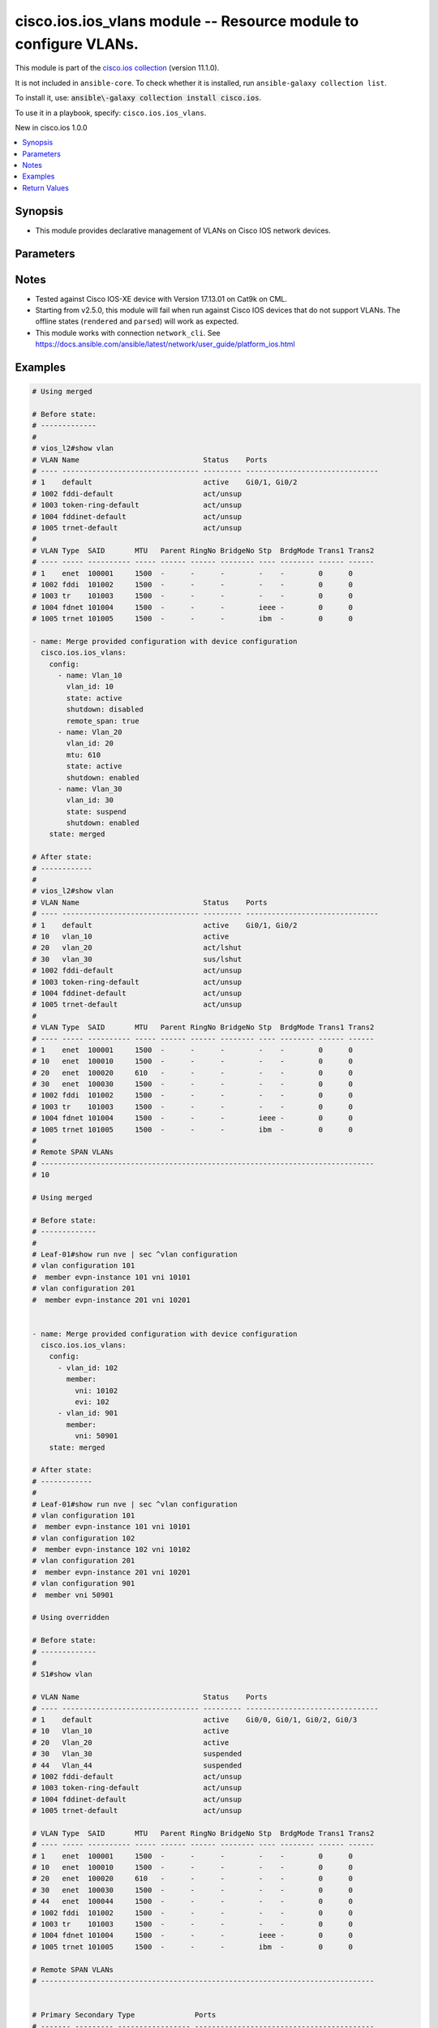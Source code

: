 .. Created with antsibull-docs 2.21.0

cisco.ios.ios_vlans module -- Resource module to configure VLANs.
+++++++++++++++++++++++++++++++++++++++++++++++++++++++++++++++++

This module is part of the `cisco.ios collection <https://galaxy.ansible.com/ui/repo/published/cisco/ios/>`_ (version 11.1.0).

It is not included in ``ansible-core``.
To check whether it is installed, run ``ansible-galaxy collection list``.

To install it, use: :code:`ansible\-galaxy collection install cisco.ios`.

To use it in a playbook, specify: ``cisco.ios.ios_vlans``.

New in cisco.ios 1.0.0

.. contents::
   :local:
   :depth: 1


Synopsis
--------

- This module provides declarative management of VLANs on Cisco IOS network devices.








Parameters
----------

.. raw:: html

  <table style="width: 100%;">
  <thead>
    <tr>
    <th colspan="3"><p>Parameter</p></th>
    <th><p>Comments</p></th>
  </tr>
  </thead>
  <tbody>
  <tr>
    <td colspan="3" valign="top">
      <div class="ansibleOptionAnchor" id="parameter-config"></div>
      <p style="display: inline;"><strong>config</strong></p>
      <a class="ansibleOptionLink" href="#parameter-config" title="Permalink to this option"></a>
      <p style="font-size: small; margin-bottom: 0;">
        <span style="color: purple;">list</span>
        / <span style="color: purple;">elements=dictionary</span>
      </p>
    </td>
    <td valign="top">
      <p>A dictionary of VLANs options</p>
    </td>
  </tr>
  <tr>
    <td></td>
    <td colspan="2" valign="top">
      <div class="ansibleOptionAnchor" id="parameter-config/member"></div>
      <p style="display: inline;"><strong>member</strong></p>
      <a class="ansibleOptionLink" href="#parameter-config/member" title="Permalink to this option"></a>
      <p style="font-size: small; margin-bottom: 0;">
        <span style="color: purple;">dictionary</span>
      </p>
    </td>
    <td valign="top">
      <p>Members of VLAN</p>
    </td>
  </tr>
  <tr>
    <td></td>
    <td></td>
    <td valign="top">
      <div class="ansibleOptionAnchor" id="parameter-config/member/evi"></div>
      <p style="display: inline;"><strong>evi</strong></p>
      <a class="ansibleOptionLink" href="#parameter-config/member/evi" title="Permalink to this option"></a>
      <p style="font-size: small; margin-bottom: 0;">
        <span style="color: purple;">integer</span>
      </p>
    </td>
    <td valign="top">
      <p>Ethernet Virtual Private Network (EVPN)</p>
    </td>
  </tr>
  <tr>
    <td></td>
    <td></td>
    <td valign="top">
      <div class="ansibleOptionAnchor" id="parameter-config/member/vni"></div>
      <p style="display: inline;"><strong>vni</strong></p>
      <a class="ansibleOptionLink" href="#parameter-config/member/vni" title="Permalink to this option"></a>
      <p style="font-size: small; margin-bottom: 0;">
        <span style="color: purple;">integer</span>
        / <span style="color: red;">required</span>
      </p>
    </td>
    <td valign="top">
      <p>VXLAN vni</p>
    </td>
  </tr>

  <tr>
    <td></td>
    <td colspan="2" valign="top">
      <div class="ansibleOptionAnchor" id="parameter-config/mtu"></div>
      <p style="display: inline;"><strong>mtu</strong></p>
      <a class="ansibleOptionLink" href="#parameter-config/mtu" title="Permalink to this option"></a>
      <p style="font-size: small; margin-bottom: 0;">
        <span style="color: purple;">integer</span>
      </p>
    </td>
    <td valign="top">
      <p>VLAN Maximum Transmission Unit.</p>
      <p>Refer to vendor documentation for valid values.</p>
      <p>This option is DEPRECATED use ios_interfaces to configure mtu, this attribute will be removed after 2027-01-01.</p>
      <p>mtu is collected as part of facts, but a mtu command wont be fired if the configuration is present in the playbook.</p>
    </td>
  </tr>
  <tr>
    <td></td>
    <td colspan="2" valign="top">
      <div class="ansibleOptionAnchor" id="parameter-config/name"></div>
      <p style="display: inline;"><strong>name</strong></p>
      <a class="ansibleOptionLink" href="#parameter-config/name" title="Permalink to this option"></a>
      <p style="font-size: small; margin-bottom: 0;">
        <span style="color: purple;">string</span>
      </p>
    </td>
    <td valign="top">
      <p>Ascii name of the VLAN.</p>
      <p>NOTE, <em>name</em> should not be named/appended with <em>default</em> as it is reserved for device default vlans.</p>
    </td>
  </tr>
  <tr>
    <td></td>
    <td colspan="2" valign="top">
      <div class="ansibleOptionAnchor" id="parameter-config/private_vlan"></div>
      <p style="display: inline;"><strong>private_vlan</strong></p>
      <a class="ansibleOptionLink" href="#parameter-config/private_vlan" title="Permalink to this option"></a>
      <p style="font-size: small; margin-bottom: 0;">
        <span style="color: purple;">dictionary</span>
      </p>
    </td>
    <td valign="top">
      <p>Options for private vlan configuration.</p>
    </td>
  </tr>
  <tr>
    <td></td>
    <td></td>
    <td valign="top">
      <div class="ansibleOptionAnchor" id="parameter-config/private_vlan/associated"></div>
      <p style="display: inline;"><strong>associated</strong></p>
      <a class="ansibleOptionLink" href="#parameter-config/private_vlan/associated" title="Permalink to this option"></a>
      <p style="font-size: small; margin-bottom: 0;">
        <span style="color: purple;">list</span>
        / <span style="color: purple;">elements=integer</span>
      </p>
    </td>
    <td valign="top">
      <p>List of private VLANs associated with the primary . Only works with `type: primary`.</p>
    </td>
  </tr>
  <tr>
    <td></td>
    <td></td>
    <td valign="top">
      <div class="ansibleOptionAnchor" id="parameter-config/private_vlan/type"></div>
      <p style="display: inline;"><strong>type</strong></p>
      <a class="ansibleOptionLink" href="#parameter-config/private_vlan/type" title="Permalink to this option"></a>
      <p style="font-size: small; margin-bottom: 0;">
        <span style="color: purple;">string</span>
      </p>
    </td>
    <td valign="top">
      <p>Private VLAN type</p>
      <p style="margin-top: 8px;"><b">Choices:</b></p>
      <ul>
        <li><p><code>&#34;primary&#34;</code></p></li>
        <li><p><code>&#34;isolated&#34;</code></p></li>
        <li><p><code>&#34;community&#34;</code></p></li>
      </ul>

    </td>
  </tr>

  <tr>
    <td></td>
    <td colspan="2" valign="top">
      <div class="ansibleOptionAnchor" id="parameter-config/remote_span"></div>
      <p style="display: inline;"><strong>remote_span</strong></p>
      <a class="ansibleOptionLink" href="#parameter-config/remote_span" title="Permalink to this option"></a>
      <p style="font-size: small; margin-bottom: 0;">
        <span style="color: purple;">boolean</span>
      </p>
    </td>
    <td valign="top">
      <p>Configure as Remote SPAN VLAN</p>
      <p style="margin-top: 8px;"><b">Choices:</b></p>
      <ul>
        <li><p><code>false</code></p></li>
        <li><p><code>true</code></p></li>
      </ul>

    </td>
  </tr>
  <tr>
    <td></td>
    <td colspan="2" valign="top">
      <div class="ansibleOptionAnchor" id="parameter-config/shutdown"></div>
      <p style="display: inline;"><strong>shutdown</strong></p>
      <a class="ansibleOptionLink" href="#parameter-config/shutdown" title="Permalink to this option"></a>
      <p style="font-size: small; margin-bottom: 0;">
        <span style="color: purple;">string</span>
      </p>
    </td>
    <td valign="top">
      <p>Specifies whether VLAN switching should be administratively enabled or disabled.</p>
      <p>When set to <code class='docutils literal notranslate'>enabled</code>, the VLAN interface is administratively shut down, which prevents it from forwarding traffic.</p>
      <p>When set to <code class='docutils literal notranslate'>disabled</code>, the VLAN interface is administratively enabled by issuing the internal <code class='docutils literal notranslate'>no shutdown</code> command, allowing it to forward traffic.</p>
      <p>The operational state of the VLAN depends on both the administrative state (<code class='docutils literal notranslate'>shutdown</code> or <code class='docutils literal notranslate'>no shutdown</code>) and the physical link status.</p>
      <p style="margin-top: 8px;"><b">Choices:</b></p>
      <ul>
        <li><p><code>&#34;enabled&#34;</code></p></li>
        <li><p><code>&#34;disabled&#34;</code></p></li>
      </ul>

    </td>
  </tr>
  <tr>
    <td></td>
    <td colspan="2" valign="top">
      <div class="ansibleOptionAnchor" id="parameter-config/state"></div>
      <p style="display: inline;"><strong>state</strong></p>
      <a class="ansibleOptionLink" href="#parameter-config/state" title="Permalink to this option"></a>
      <p style="font-size: small; margin-bottom: 0;">
        <span style="color: purple;">string</span>
      </p>
    </td>
    <td valign="top">
      <p>Operational state of the VLAN</p>
      <p style="margin-top: 8px;"><b">Choices:</b></p>
      <ul>
        <li><p><code>&#34;active&#34;</code></p></li>
        <li><p><code>&#34;suspend&#34;</code></p></li>
      </ul>

    </td>
  </tr>
  <tr>
    <td></td>
    <td colspan="2" valign="top">
      <div class="ansibleOptionAnchor" id="parameter-config/vlan_id"></div>
      <p style="display: inline;"><strong>vlan_id</strong></p>
      <a class="ansibleOptionLink" href="#parameter-config/vlan_id" title="Permalink to this option"></a>
      <p style="font-size: small; margin-bottom: 0;">
        <span style="color: purple;">integer</span>
        / <span style="color: red;">required</span>
      </p>
    </td>
    <td valign="top">
      <p>ID of the VLAN. Range 1-4094</p>
    </td>
  </tr>

  <tr>
    <td colspan="3" valign="top">
      <div class="ansibleOptionAnchor" id="parameter-running_config"></div>
      <p style="display: inline;"><strong>running_config</strong></p>
      <a class="ansibleOptionLink" href="#parameter-running_config" title="Permalink to this option"></a>
      <p style="font-size: small; margin-bottom: 0;">
        <span style="color: purple;">string</span>
      </p>
    </td>
    <td valign="top">
      <p>This option is used only with state <em>parsed</em>.</p>
      <p>The value of this option should be the output received from the IOS device by executing the command <b>show vlan</b>.</p>
      <p>The state <em>parsed</em> reads the configuration from <code class='docutils literal notranslate'>running_config</code> option and transforms it into Ansible structured data as per the resource module&#x27;s argspec and the value is then returned in the <em>parsed</em> key within the result.</p>
    </td>
  </tr>
  <tr>
    <td colspan="3" valign="top">
      <div class="ansibleOptionAnchor" id="parameter-state"></div>
      <p style="display: inline;"><strong>state</strong></p>
      <a class="ansibleOptionLink" href="#parameter-state" title="Permalink to this option"></a>
      <p style="font-size: small; margin-bottom: 0;">
        <span style="color: purple;">string</span>
      </p>
    </td>
    <td valign="top">
      <p>The state the configuration should be left in</p>
      <p>The states <em>rendered</em>, <em>gathered</em> and <em>parsed</em> does not perform any change on the device.</p>
      <p>The state <em>rendered</em> will transform the configuration in <code class='docutils literal notranslate'>config</code> option to platform specific CLI commands which will be returned in the <em>rendered</em> key within the result. For state <em>rendered</em> active connection to remote host is not required.</p>
      <p>The state <em>gathered</em> will fetch the running configuration from device and transform it into structured data in the format as per the resource module argspec and the value is returned in the <em>gathered</em> key within the result.</p>
      <p>The state <em>parsed</em> reads the configuration from <code class='docutils literal notranslate'>running_config</code> option and transforms it into JSON format as per the resource module parameters and the value is returned in the <em>parsed</em> key within the result. The value of <code class='docutils literal notranslate'>running_config</code> option should be the same format as the output of commands <em>show vlan</em> and <em>show running-config | sec ^vlan configuration .+</em> executed on device. For state <em>parsed</em> active connection to remote host is not required.</p>
      <p style="margin-top: 8px;"><b">Choices:</b></p>
      <ul>
        <li><p><code style="color: blue;"><b>&#34;merged&#34;</b></code> <span style="color: blue;">← (default)</span></p></li>
        <li><p><code>&#34;replaced&#34;</code></p></li>
        <li><p><code>&#34;overridden&#34;</code></p></li>
        <li><p><code>&#34;deleted&#34;</code></p></li>
        <li><p><code>&#34;rendered&#34;</code></p></li>
        <li><p><code>&#34;gathered&#34;</code></p></li>
        <li><p><code>&#34;purged&#34;</code></p></li>
        <li><p><code>&#34;parsed&#34;</code></p></li>
      </ul>

    </td>
  </tr>
  </tbody>
  </table>




Notes
-----

- Tested against Cisco IOS\-XE device with Version 17.13.01 on Cat9k on CML.
- Starting from v2.5.0, this module will fail when run against Cisco IOS devices that do not support VLANs. The offline states (\ :literal:`rendered` and :literal:`parsed`\ ) will work as expected.
- This module works with connection :literal:`network\_cli`. See \ `https://docs.ansible.com/ansible/latest/network/user\_guide/platform\_ios.html <https://docs.ansible.com/ansible/latest/network/user_guide/platform_ios.html>`__


Examples
--------

.. code-block:: yaml

    # Using merged

    # Before state:
    # -------------
    #
    # vios_l2#show vlan
    # VLAN Name                             Status    Ports
    # ---- -------------------------------- --------- -------------------------------
    # 1    default                          active    Gi0/1, Gi0/2
    # 1002 fddi-default                     act/unsup
    # 1003 token-ring-default               act/unsup
    # 1004 fddinet-default                  act/unsup
    # 1005 trnet-default                    act/unsup
    #
    # VLAN Type  SAID       MTU   Parent RingNo BridgeNo Stp  BrdgMode Trans1 Trans2
    # ---- ----- ---------- ----- ------ ------ -------- ---- -------- ------ ------
    # 1    enet  100001     1500  -      -      -        -    -        0      0
    # 1002 fddi  101002     1500  -      -      -        -    -        0      0
    # 1003 tr    101003     1500  -      -      -        -    -        0      0
    # 1004 fdnet 101004     1500  -      -      -        ieee -        0      0
    # 1005 trnet 101005     1500  -      -      -        ibm  -        0      0

    - name: Merge provided configuration with device configuration
      cisco.ios.ios_vlans:
        config:
          - name: Vlan_10
            vlan_id: 10
            state: active
            shutdown: disabled
            remote_span: true
          - name: Vlan_20
            vlan_id: 20
            mtu: 610
            state: active
            shutdown: enabled
          - name: Vlan_30
            vlan_id: 30
            state: suspend
            shutdown: enabled
        state: merged

    # After state:
    # ------------
    #
    # vios_l2#show vlan
    # VLAN Name                             Status    Ports
    # ---- -------------------------------- --------- -------------------------------
    # 1    default                          active    Gi0/1, Gi0/2
    # 10   vlan_10                          active
    # 20   vlan_20                          act/lshut
    # 30   vlan_30                          sus/lshut
    # 1002 fddi-default                     act/unsup
    # 1003 token-ring-default               act/unsup
    # 1004 fddinet-default                  act/unsup
    # 1005 trnet-default                    act/unsup
    #
    # VLAN Type  SAID       MTU   Parent RingNo BridgeNo Stp  BrdgMode Trans1 Trans2
    # ---- ----- ---------- ----- ------ ------ -------- ---- -------- ------ ------
    # 1    enet  100001     1500  -      -      -        -    -        0      0
    # 10   enet  100010     1500  -      -      -        -    -        0      0
    # 20   enet  100020     610   -      -      -        -    -        0      0
    # 30   enet  100030     1500  -      -      -        -    -        0      0
    # 1002 fddi  101002     1500  -      -      -        -    -        0      0
    # 1003 tr    101003     1500  -      -      -        -    -        0      0
    # 1004 fdnet 101004     1500  -      -      -        ieee -        0      0
    # 1005 trnet 101005     1500  -      -      -        ibm  -        0      0
    #
    # Remote SPAN VLANs
    # ------------------------------------------------------------------------------
    # 10

    # Using merged

    # Before state:
    # -------------
    #
    # Leaf-01#show run nve | sec ^vlan configuration
    # vlan configuration 101
    #  member evpn-instance 101 vni 10101
    # vlan configuration 201
    #  member evpn-instance 201 vni 10201


    - name: Merge provided configuration with device configuration
      cisco.ios.ios_vlans:
        config:
          - vlan_id: 102
            member:
              vni: 10102
              evi: 102
          - vlan_id: 901
            member:
              vni: 50901
        state: merged

    # After state:
    # ------------
    #
    # Leaf-01#show run nve | sec ^vlan configuration
    # vlan configuration 101
    #  member evpn-instance 101 vni 10101
    # vlan configuration 102
    #  member evpn-instance 102 vni 10102
    # vlan configuration 201
    #  member evpn-instance 201 vni 10201
    # vlan configuration 901
    #  member vni 50901

    # Using overridden

    # Before state:
    # -------------
    #
    # S1#show vlan

    # VLAN Name                             Status    Ports
    # ---- -------------------------------- --------- -------------------------------
    # 1    default                          active    Gi0/0, Gi0/1, Gi0/2, Gi0/3
    # 10   Vlan_10                          active
    # 20   Vlan_20                          active
    # 30   Vlan_30                          suspended
    # 44   Vlan_44                          suspended
    # 1002 fddi-default                     act/unsup
    # 1003 token-ring-default               act/unsup
    # 1004 fddinet-default                  act/unsup
    # 1005 trnet-default                    act/unsup

    # VLAN Type  SAID       MTU   Parent RingNo BridgeNo Stp  BrdgMode Trans1 Trans2
    # ---- ----- ---------- ----- ------ ------ -------- ---- -------- ------ ------
    # 1    enet  100001     1500  -      -      -        -    -        0      0
    # 10   enet  100010     1500  -      -      -        -    -        0      0
    # 20   enet  100020     610   -      -      -        -    -        0      0
    # 30   enet  100030     1500  -      -      -        -    -        0      0
    # 44   enet  100044     1500  -      -      -        -    -        0      0
    # 1002 fddi  101002     1500  -      -      -        -    -        0      0
    # 1003 tr    101003     1500  -      -      -        -    -        0      0
    # 1004 fdnet 101004     1500  -      -      -        ieee -        0      0
    # 1005 trnet 101005     1500  -      -      -        ibm  -        0      0

    # Remote SPAN VLANs
    # ------------------------------------------------------------------------------


    # Primary Secondary Type              Ports
    # ------- --------- ----------------- ------------------------------------------
    # S1#


    - name: Override device configuration of all VLANs with provided configuration
      cisco.ios.ios_vlans:
        config:
          - name: Vlan_2020
            state: active
            vlan_id: 20
            shutdown: disabled
        state: overridden

    # Task output:
    # ------------

    # after:
    # - mtu: 1500
    #   name: default
    #   shutdown: disabled
    #   state: active
    #   vlan_id: 1
    # - mtu: 1500
    #   name: Vlan_2020
    #   shutdown: disabled
    #   state: active
    #   vlan_id: 20
    # - mtu: 1500
    #   name: fddi-default
    #   shutdown: enabled
    #   state: active
    #   vlan_id: 1002
    # - mtu: 1500
    #   name: token-ring-default
    #   shutdown: enabled
    #   state: active
    #   vlan_id: 1003
    # - mtu: 1500
    #   name: fddinet-default
    #   shutdown: enabled
    #   state: active
    #   vlan_id: 1004
    # - mtu: 1500
    #   name: trnet-default
    #   shutdown: enabled
    #   state: active
    #   vlan_id: 1005

    # before:
    # - mtu: 1500
    #   name: default
    #   shutdown: disabled
    #   state: active
    #   vlan_id: 1
    # - mtu: 1500
    #   name: Vlan_10
    #   shutdown: disabled
    #   state: active
    #   vlan_id: 10
    # - mtu: 610
    #   name: Vlan_20
    #   shutdown: disabled
    #   state: active
    #   vlan_id: 20
    # - mtu: 1500
    #   name: Vlan_30
    #   shutdown: disabled
    #   state: suspend
    #   vlan_id: 30
    # - mtu: 1500
    #   name: Vlan_44
    #   shutdown: disabled
    #   state: suspend
    #   vlan_id: 44
    # - mtu: 1500
    #   name: fddi-default
    #   shutdown: enabled
    #   state: active
    #   vlan_id: 1002
    # - mtu: 1500
    #   name: token-ring-default
    #   shutdown: enabled
    #   state: active
    #   vlan_id: 1003
    # - mtu: 1500
    #   name: fddinet-default
    #   shutdown: enabled
    #   state: active
    #   vlan_id: 1004
    # - mtu: 1500
    #   name: trnet-default
    #   shutdown: enabled
    #   state: active
    #   vlan_id: 1005

    # commands:
    # - no vlan 1
    # - no vlan 10
    # - no vlan 30
    # - no vlan 44
    # - vlan 20
    # - name Vlan_2020
    # - no mtu 610
    # - no vlan configuration 1
    # - no vlan configuration 10
    # - no vlan configuration 30
    # - no vlan configuration 44
    # - no vlan configuration 1002
    # - no vlan configuration 1003
    # - no vlan configuration 1004
    # - no vlan configuration 1005

    # After state:
    # ------------
    #
    # vios_l2#show vlan
    # VLAN Name                             Status    Ports
    # ---- -------------------------------- --------- -------------------------------
    # 1    default                          active    Gi0/0, Gi0/1, Gi0/2, Gi0/3
    # 20   Vlan_2020                        active
    # 1002 fddi-default                     act/unsup
    # 1003 token-ring-default               act/unsup
    # 1004 fddinet-default                  act/unsup
    # 1005 trnet-default                    act/unsup

    # VLAN Type  SAID       MTU   Parent RingNo BridgeNo Stp  BrdgMode Trans1 Trans2
    # ---- ----- ---------- ----- ------ ------ -------- ---- -------- ------ ------
    # 1    enet  100001     1500  -      -      -        -    -        0      0
    # 20   enet  100020     1500  -      -      -        -    -        0      0
    # 1002 fddi  101002     1500  -      -      -        -    -        0      0
    # 1003 tr    101003     1500  -      -      -        -    -        0      0
    # 1004 fdnet 101004     1500  -      -      -        ieee -        0      0
    # 1005 trnet 101005     1500  -      -      -        ibm  -        0      0

    # Remote SPAN VLANs
    # ------------------------------------------------------------------------------


    # Primary Secondary Type              Ports
    # ------- --------- ----------------- ------------------------------------------

    # Using purged

    # Before state:
    # -------------
    #
    # S1#show vlan

    # VLAN Name                             Status    Ports
    # ---- -------------------------------- --------- -------------------------------
    # 1    default                          active    Gi0/0, Gi0/1, Gi0/2, Gi0/3
    # 20   Vlan_2020                        active
    # 1002 fddi-default                     act/unsup
    # 1003 token-ring-default               act/unsup
    # 1004 fddinet-default                  act/unsup
    # 1005 trnet-default                    act/unsup

    # VLAN Type  SAID       MTU   Parent RingNo BridgeNo Stp  BrdgMode Trans1 Trans2
    # ---- ----- ---------- ----- ------ ------ -------- ---- -------- ------ ------
    # 1    enet  100001     1500  -      -      -        -    -        0      0
    # 20   enet  100020     1500  -      -      -        -    -        0      0
    # 1002 fddi  101002     1500  -      -      -        -    -        0      0
    # 1003 tr    101003     1500  -      -      -        -    -        0      0
    # 1004 fdnet 101004     1500  -      -      -        ieee -        0      0
    # 1005 trnet 101005     1500  -      -      -        ibm  -        0      0

    # Remote SPAN VLANs
    # ------------------------------------------------------------------------------


    # Primary Secondary Type              Ports
    # ------- --------- ----------------- ------------------------------------------

    # S1#show running-config | section ^vlan configuration .+
    # vlan configuration 20


    - name: Purge all vlans configuration
      cisco.ios.ios_vlans:
        config:
        state: purged

    # Task output:
    # ------------

    # after:
    # - mtu: 1500
    #   name: default
    #   shutdown: disabled
    #   state: active
    #   vlan_id: 1
    # - mtu: 1500
    #   name: fddi-default
    #   shutdown: enabled
    #   state: active
    #   vlan_id: 1002
    # - mtu: 1500
    #   name: token-ring-default
    #   shutdown: enabled
    #   state: active
    #   vlan_id: 1003
    # - mtu: 1500
    #   name: fddinet-default
    #   shutdown: enabled
    #   state: active
    #   vlan_id: 1004
    # - mtu: 1500
    #   name: trnet-default
    #   shutdown: enabled
    #   state: active
    #   vlan_id: 1005

    # before:
    # - mtu: 1500
    #   name: default
    #   shutdown: disabled
    #   state: active
    #   vlan_id: 1
    # - mtu: 1500
    #   name: Vlan_2020
    #   shutdown: disabled
    #   state: active
    #   vlan_id: 20
    # - mtu: 1500
    #   name: fddi-default
    #   shutdown: enabled
    #   state: active
    #   vlan_id: 1002
    # - mtu: 1500
    #   name: token-ring-default
    #   shutdown: enabled
    #   state: active
    #   vlan_id: 1003
    # - mtu: 1500
    #   name: fddinet-default
    #   shutdown: enabled
    #   state: active
    #   vlan_id: 1004
    # - mtu: 1500
    #   name: trnet-default
    #   shutdown: enabled
    #   state: active
    #   vlan_id: 1005

    # commands:
    # - no vlan 1
    # - no vlan 20
    # - no vlan 1002
    # - no vlan 1003
    # - no vlan 1004
    # - no vlan 1005
    # - no vlan configuration 1
    # - no vlan configuration 20
    # - no vlan configuration 1002
    # - no vlan configuration 1003
    # - no vlan configuration 1004
    # - no vlan configuration 1005

    # After state:
    # ------------
    #
    # S1#show vlan

    # VLAN Name                             Status    Ports
    # ---- -------------------------------- --------- -------------------------------
    # 1    default                          active    Gi0/0, Gi0/1, Gi0/2, Gi0/3
    # 1002 fddi-default                     act/unsup
    # 1003 token-ring-default               act/unsup
    # 1004 fddinet-default                  act/unsup
    # 1005 trnet-default                    act/unsup

    # VLAN Type  SAID       MTU   Parent RingNo BridgeNo Stp  BrdgMode Trans1 Trans2
    # ---- ----- ---------- ----- ------ ------ -------- ---- -------- ------ ------
    # 1    enet  100001     1500  -      -      -        -    -        0      0
    # 1002 fddi  101002     1500  -      -      -        -    -        0      0
    # 1003 tr    101003     1500  -      -      -        -    -        0      0
    # 1004 fdnet 101004     1500  -      -      -        ieee -        0      0
    # 1005 trnet 101005     1500  -      -      -        ibm  -        0      0

    # Remote SPAN VLANs
    # ------------------------------------------------------------------------------


    # Primary Secondary Type              Ports
    # ------- --------- ----------------- ------------------------------------------

    # S1#show running-config | section ^vlan configuration .+
    # S1#


    # Using replaced

    # Before state:
    # -------------
    #
    # vios_l2#show vlan
    # VLAN Name                             Status    Ports
    # ---- -------------------------------- --------- -------------------------------
    # 1    default                          active    Gi0/1, Gi0/2
    # 10   vlan_10                          active
    # 20   vlan_20                          act/lshut
    # 30   vlan_30                          sus/lshut
    # 1002 fddi-default                     act/unsup
    # 1003 token-ring-default               act/unsup
    # 1004 fddinet-default                  act/unsup
    # 1005 trnet-default                    act/unsup
    #
    # VLAN Type  SAID       MTU   Parent RingNo BridgeNo Stp  BrdgMode Trans1 Trans2
    # ---- ----- ---------- ----- ------ ------ -------- ---- -------- ------ ------
    # 1    enet  100001     1500  -      -      -        -    -        0      0
    # 10   enet  100010     1500  -      -      -        -    -        0      0
    # 20   enet  100020     610   -      -      -        -    -        0      0
    # 30   enet  100030     1500  -      -      -        -    -        0      0
    # 1002 fddi  101002     1500  -      -      -        -    -        0      0
    # 1003 tr    101003     1500  -      -      -        -    -        0      0
    # 1004 fdnet 101004     1500  -      -      -        ieee -        0      0
    # 1005 trnet 101005     1500  -      -      -        ibm  -        0      0
    #
    # Remote SPAN VLANs
    # ------------------------------------------------------------------------------
    # 10

    - name: Replaces device configuration of listed VLANs with provided configuration
      cisco.ios.ios_vlans:
        config:
          - vlan_id: 20
            name: Test_VLAN20
            mtu: 700
            shutdown: disabled
          - vlan_id: 50
            name: pvlan-isolated
            private_vlan:
              type: isolated
          - vlan_id: 60
            name: pvlan-community
            private_vlan:
              type: community
          - vlan_id: 70
            name: pvlan-primary
            private_vlan:
              type: primary
              associated:
                - 50
                - 60

        state: replaced

    # After state:
    # ------------
    #
    # vios_l2#sh vlan
    # VLAN Name                             Status    Ports
    # ---- -------------------------------- --------- -------------------------------
    # 1    default                          active    Gi0/0, Gi0/1, Gi0/2, Gi0/3
    # 10   Vlan_10                          active
    # 20   Test_VLAN20                      active
    # 50   pvlan-isolated                   active
    # 60   pvlan-community                  active
    # 70   pvlan-primary                    active
    # 1002 fddi-default                     act/unsup
    # 1003 token-ring-default               act/unsup
    # 1004 fddinet-default                  act/unsup
    # 1005 trnet-default                    act/unsup
    #
    # VLAN Type  SAID       MTU   Parent RingNo BridgeNo Stp  BrdgMode Trans1 Trans2
    # ---- ----- ---------- ----- ------ ------ -------- ---- -------- ------ ------
    # 1    enet  100001     1500  -      -      -        -    -        0      0
    # 10   enet  100010     1000  -      -      -        -    -        0      0
    # 20   enet  100020     700   -      -      -        -    -        0      0
    # 50   enet  100050     1500  -      -      -        -    -        0      0
    # 60   enet  100051     1500  -      -      -        -    -        0      0
    # 70   enet  100059     1500  -      -      -        -    -        0      0
    # 1002 fddi  101002     1500  -      -      -        -    -        0      0
    # 1003 tr    101003     1500  -      -      -        -    -        0      0
    # 1004 fdnet 101004     1500  -      -      -        ieee -        0      0
    #
    # VLAN Type  SAID       MTU   Parent RingNo BridgeNo Stp  BrdgMode Trans1 Trans2
    # ---- ----- ---------- ----- ------ ------ -------- ---- -------- ------ ------
    # 1005 trnet 101005     1500  -      -      -        ibm  -        0      0
    #
    # Remote SPAN VLANs
    # ------------------------------------------------------------------------------
    #
    #
    # Primary Secondary Type              Ports
    # ------- --------- ----------------- ------------------------------------------
    # 70      50        isolated
    # 70      60        community

    # Using deleted

    # Before state:
    # -------------
    #
    # vios_l2#show vlan
    # VLAN Name                             Status    Ports
    # ---- -------------------------------- --------- -------------------------------
    # 1    default                          active    Gi0/1, Gi0/2
    # 10   vlan_10                          active
    # 20   vlan_20                          act/lshut
    # 30   vlan_30                          sus/lshut
    # 1002 fddi-default                     act/unsup
    # 1003 token-ring-default               act/unsup
    # 1004 fddinet-default                  act/unsup
    # 1005 trnet-default                    act/unsup
    #
    # VLAN Type  SAID       MTU   Parent RingNo BridgeNo Stp  BrdgMode Trans1 Trans2
    # ---- ----- ---------- ----- ------ ------ -------- ---- -------- ------ ------
    # 1    enet  100001     1500  -      -      -        -    -        0      0
    # 10   enet  100010     1500  -      -      -        -    -        0      0
    # 20   enet  100020     610   -      -      -        -    -        0      0
    # 30   enet  100030     1500  -      -      -        -    -        0      0
    # 1002 fddi  101002     1500  -      -      -        -    -        0      0
    # 1003 tr    101003     1500  -      -      -        -    -        0      0
    # 1004 fdnet 101004     1500  -      -      -        ieee -        0      0
    # 1005 trnet 101005     1500  -      -      -        ibm  -        0      0
    #
    # Remote SPAN VLANs
    # ------------------------------------------------------------------------------
    # 10

    - name: Delete attributes of given VLANs
      cisco.ios.ios_vlans:
        config:
          - vlan_id: 10
          - vlan_id: 20
        state: deleted

    # After state:
    # -------------
    #
    # vios_l2#show vlan
    # VLAN Name                             Status    Ports
    # ---- -------------------------------- --------- -------------------------------
    # 1    default                          active    Gi0/1, Gi0/2
    # 30   vlan_30                          sus/lshut
    # 1002 fddi-default                     act/unsup
    # 1003 token-ring-default               act/unsup
    # 1004 fddinet-default                  act/unsup
    # 1005 trnet-default                    act/unsup
    #
    # VLAN Type  SAID       MTU   Parent RingNo BridgeNo Stp  BrdgMode Trans1 Trans2
    # ---- ----- ---------- ----- ------ ------ -------- ---- -------- ------ ------
    # 1    enet  100001     1500  -      -      -        -    -        0      0
    # 30   enet  100030     1500  -      -      -        -    -        0      0
    # 1002 fddi  101002     1500  -      -      -        -    -        0      0
    # 1003 tr    101003     1500  -      -      -        -    -        0      0
    # 1004 fdnet 101004     1500  -      -      -        ieee -        0      0
    # 1005 trnet 101005     1500  -      -      -        ibm  -        0      0

    # Using deleted

    # Before state:
    # -------------
    #
    # Leaf-01#show run nve | sec ^vlan configuration
    # vlan configuration 101
    #  member evpn-instance 101 vni 10101
    # vlan configuration 102
    #  member evpn-instance 102 vni 10102
    # vlan configuration 201
    #  member evpn-instance 201 vni 10201
    # vlan configuration 901
    #  member vni 50901

    - name: Delete attributes of given VLANs
      cisco.ios.ios_vlans:
        config:
          - vlan_id: 101
        state: deleted

    # After state:
    # -------------
    #
    # Leaf-01#show run nve | sec ^vlan configuration
    # vlan configuration 101
    # vlan configuration 102
    #  member evpn-instance 102 vni 10102
    # vlan configuration 201
    #  member evpn-instance 201 vni 10201
    # vlan configuration 901
    #  member vni 50901

    # Using Deleted without any config passed
    # "(NOTE: This will delete all of configured vlans attributes)"

    # Before state:
    # -------------
    #
    # vios_l2#show vlan
    # VLAN Name                             Status    Ports
    # ---- -------------------------------- --------- -------------------------------
    # 1    default                          active    Gi0/1, Gi0/2
    # 10   vlan_10                          active
    # 20   vlan_20                          act/lshut
    # 30   vlan_30                          sus/lshut
    # 1002 fddi-default                     act/unsup
    # 1003 token-ring-default               act/unsup
    # 1004 fddinet-default                  act/unsup
    # 1005 trnet-default                    act/unsup
    #
    # VLAN Type  SAID       MTU   Parent RingNo BridgeNo Stp  BrdgMode Trans1 Trans2
    # ---- ----- ---------- ----- ------ ------ -------- ---- -------- ------ ------
    # 1    enet  100001     1500  -      -      -        -    -        0      0
    # 10   enet  100010     1500  -      -      -        -    -        0      0
    # 20   enet  100020     610   -      -      -        -    -        0      0
    # 30   enet  100030     1500  -      -      -        -    -        0      0
    # 1002 fddi  101002     1500  -      -      -        -    -        0      0
    # 1003 tr    101003     1500  -      -      -        -    -        0      0
    # 1004 fdnet 101004     1500  -      -      -        ieee -        0      0
    # 1005 trnet 101005     1500  -      -      -        ibm  -        0      0
    #
    # Remote SPAN VLANs
    # ------------------------------------------------------------------------------
    # 10

    - name: Delete attributes of ALL VLANs
      cisco.ios.ios_vlans:
        state: deleted

    # After state:
    # -------------
    #
    # vios_l2#show vlan
    # VLAN Name                             Status    Ports
    # ---- -------------------------------- --------- -------------------------------
    # 1    default                          active    Gi0/1, Gi0/2
    # 1002 fddi-default                     act/unsup
    # 1003 token-ring-default               act/unsup
    # 1004 fddinet-default                  act/unsup
    # 1005 trnet-default                    act/unsup
    #
    # VLAN Type  SAID       MTU   Parent RingNo BridgeNo Stp  BrdgMode Trans1 Trans2
    # ---- ----- ---------- ----- ------ ------ -------- ---- -------- ------ ------
    # 1    enet  100001     1500  -      -      -        -    -        0      0
    # 1002 fddi  101002     1500  -      -      -        -    -        0      0
    # 1003 tr    101003     1500  -      -      -        -    -        0      0
    # 1004 fdnet 101004     1500  -      -      -        ieee -        0      0
    # 1005 trnet 101005     1500  -      -      -        ibm  -        0      0

    # Using Deleted without any config passed
    # "(NOTE: This will delete all of configured vlans attributes)"

    # Before state:
    # -------------
    #
    # Leaf-01#show run nve | sec ^vlan configuration
    # vlan configuration 101
    #  member evpn-instance 101 vni 10101
    # vlan configuration 102
    #  member evpn-instance 102 vni 10102
    # vlan configuration 201
    #  member evpn-instance 201 vni 10201
    # vlan configuration 202
    #  member evpn-instance 202 vni 10202
    # vlan configuration 901
    #  member vni 50901

    - name: Delete attributes of ALL VLANs
      cisco.ios.ios_vlans:
        state: deleted

    # After state:
    # -------------
    #
    # Leaf-01#show run nve | sec ^vlan configuration
    # no vlan configuration 101
    # no vlan configuration 102
    # no vlan configuration 201
    # no vlan configuration 202
    # no vlan configuration 901
    # no vlan configuration 902

    # Using gathered, vlan configuration only

    # Before state:
    # -------------
    #
    # Leaf-01#show run nve | sec ^vlan configuration
    # vlan configuration 101
    #  member evpn-instance 101 vni 10101
    # vlan configuration 102
    #  member evpn-instance 102 vni 10102
    # vlan configuration 201
    #  member evpn-instance 201 vni 10201
    # vlan configuration 202
    #  member evpn-instance 202 vni 10202
    # vlan configuration 901
    #  member vni 50901

    - name: Gather listed vlans with provided configurations
      cisco.ios.ios_vlans:
        state: gathered

    # Module Execution Result:
    # ------------------------
    #
    # gathered = [
    #     {
    #         "member": {
    #             "evi": 101,
    #             "vni": 10101
    #         },
    #         "vlan_id": 101
    #     },
    #     {
    #         "member": {
    #             "evi": 102,
    #             "vni": 10102
    #         },
    #         "vlan_id": 102
    #     },
    #     {
    #         "member": {
    #             "evi": 201,
    #             "vni": 10201
    #         },
    #         "vlan_id": 201
    #     },
    #     {
    #         "member": {
    #             "evi": 202,
    #             "vni": 10202
    #         },
    #         "vlan_id": 202
    #     },
    #     {
    #         "member": {
    #             "vni": 50901
    #         },
    #         "vlan_id": 901
    #     },
    #     {
    #         "member": {
    #             "vni": 50902
    #         },
    #         "vlan_id": 902
    #     }
    # ]

    # Using Rendered

    - name: Render the commands for provided  configuration
      cisco.ios.ios_vlans:
        config:
          - name: Vlan_10
            vlan_id: 10
            state: active
            shutdown: disabled
            remote_span: true
          - name: Vlan_20
            vlan_id: 20
            mtu: 610
            state: active
            shutdown: enabled
          - name: Vlan_30
            vlan_id: 30
            state: suspend
            shutdown: enabled
        state: rendered

    # Module Execution Result:
    # ------------------------
    #
    # "rendered": [
    #         "vlan 10",
    #         "name Vlan_10",
    #         "state active",
    #         "remote-span",
    #         "no shutdown",
    #         "vlan 20",
    #         "name Vlan_20",
    #         "state active",
    #         "mtu 610",
    #         "shutdown",
    #         "vlan 30",
    #         "name Vlan_30",
    #         "state suspend",
    #         "shutdown"
    #     ]

    # Using Rendered

    - name: Render the commands for provided configuration
      cisco.ios.ios_vlans:
        config:
          - vlan_id: 101
            member:
              vni: 10101
              evi: 101
          - vlan_id: 102
            member:
              vni: 10102
              evi: 102
        state: rendered

    # Module Execution Result:
    # ------------------------
    #
    # "rendered": [
    #     "vlan configuration 101",
    #     "member evpn-instance 101 vni 10101",
    #     "vlan configuration 102",
    #     "member evpn-instance 102 vni 10102"
    # ]

    # Using Parsed

    # File: parsed.cfg
    # ----------------
    #
    # VLAN Name                             Status    Ports
    # ---- -------------------------------- --------- -------------------------------
    # 1    default                          active    Gi0/1, Gi0/2
    # 10   vlan_10                          active
    # 20   vlan_20                          act/lshut
    # 30   vlan_30                          sus/lshut
    # 1002 fddi-default                     act/unsup
    # 1003 token-ring-default               act/unsup
    # 1004 fddinet-default                  act/unsup
    # 1005 trnet-default                    act/unsup
    #
    # VLAN Type  SAID       MTU   Parent RingNo BridgeNo Stp  BrdgMode Trans1 Trans2
    # ---- ----- ---------- ----- ------ ------ -------- ---- -------- ------ ------
    # 1    enet  100001     1500  -      -      -        -    -        0      0
    # 10   enet  100010     1500  -      -      -        -    -        0      0
    # 20   enet  100020     1500  -      -      -        -    -        0      0
    # 30   enet  100030     1500  -      -      -        -    -        0      0
    # 1002 fddi  101002     1500  -      -      -        -    -        0      0
    # 1003 tr    101003     1500  -      -      -        -    -        0      0
    # 1004 fdnet 101004     1500  -      -      -        ieee -        0      0
    # 1005 trnet 101005     1500  -      -      -        ibm  -        0      0

    - name: Parse the commands for provided configuration
      cisco.ios.ios_vlans:
        running_config: "{{ lookup('file', './parsed.cfg') }}"
        state: parsed

    # Module Execution Result:
    # ------------------------
    #
    # "parsed": [
    #         {
    #             "mtu": 1500,
    #             "name": "default",
    #             "shutdown": "disabled",
    #             "state": "active",
    #             "vlan_id": 1
    #         },
    #         {
    #             "mtu": 1500,
    #             "name": "vlan_10",
    #             "shutdown": "disabled",
    #             "state": "active",
    #             "vlan_id": 10
    #         },
    #         {
    #             "mtu": 1500,
    #             "name": "vlan_20",
    #             "shutdown": "enabled",
    #             "state": "active",
    #             "vlan_id": 20
    #         },
    #         {
    #             "mtu": 1500,
    #             "name": "vlan_30",
    #             "shutdown": "enabled",
    #             "state": "suspend",
    #             "vlan_id": 30
    #         },
    #         {
    #             "mtu": 1500,
    #             "name": "fddi-default",
    #             "shutdown": "enabled",
    #             "state": "active",
    #             "vlan_id": 1002
    #         },
    #         {
    #             "mtu": 1500,
    #             "name": "token-ring-default",
    #             "shutdown": "enabled",
    #             "state": "active",
    #             "vlan_id": 1003
    #         },
    #         {
    #             "mtu": 1500,
    #             "name": "fddinet-default",
    #             "shutdown": "enabled",
    #             "state": "active",
    #             "vlan_id": 1004
    #         },
    #         {
    #             "mtu": 1500,
    #             "name": "trnet-default",
    #             "shutdown": "enabled",
    #             "state": "active",
    #             "vlan_id": 1005
    #         }
    #     ]

    # Using Parsed Vlan configuration only

    # File: parsed.cfg
    # ----------------
    #
    # vlan configuration 101
    #  member evpn-instance 101 vni 10101
    # vlan configuration 102
    #  member evpn-instance 102 vni 10102
    # vlan configuration 901
    #  member vni 50901

    - name: Parse the commands for provided configuration
      cisco.ios.ios_vlans:
        running_config: "{{ lookup('file', './parsed.cfg') }}"
        state: parsed

    # Module Execution Result:
    # ------------------------
    #
    # "parsed": [
    #     {
    #         "member": {
    #             "evi": 101,
    #             "vni": 10101
    #         },
    #         "vlan_id": 101
    #     },
    #     {
    #         "member": {
    #             "evi": 102,
    #             "vni": 10102
    #         },
    #         "vlan_id": 102
    #     },
    #     {
    #         "member": {
    #             "vni": 50901
    #         },
    #         "vlan_id": 901
    #     }
    # ]

    # Using Parsed, Vlan and vlan configuration

    # File: parsed.cfg
    # ----------------
    #
    # VLAN Name                             Status    Ports
    # ---- -------------------------------- --------- -------------------------------
    # 1    default                          active    Gi0/1, Gi0/2
    # 101  RemoteIsInMyName                 act/unsup Fa0/1, Fa0/4, Fa0/5, Fa0/6, Fa0/7, Fa0/8, Fa0/9, Fa0/10, Fa0/11, Fa0/12
    #                                                 Fa0/13, Fa0/14, Fa0/15, Fa0/16, Fa0/17, Fa0/18, Fa0/19, Fa0/20, Fa0/21
    #                                                 Fa0/22, Fa0/23, Fa0/24, Fa0/25, Fa0/26, Fa0/27, Fa0/28, Fa0/29, Fa0/30
    #                                                 Fa0/31, Fa0/32, Fa0/33, Fa0/34, Fa0/35, Fa0/36, Fa0/37, Fa0/38, Fa0/39
    #                                                 Fa0/40, Fa0/41, Fa0/42, Fa0/43, Fa0/44, Fa0/45, Fa0/46, Fa0/47, Fa0/48
    # 150  VLAN0150                         active
    # 888  a_very_long_vlan_name_a_very_long_vlan_name
    #                                     active
    # 1002 fddi-default                     act/unsup
    # 1003 trcrf-default                    act/unsup
    # 1004 fddinet-default                  act/unsup
    # 1005 trbrf-default                    act/unsup
    #
    # VLAN Type  SAID       MTU   Parent RingNo BridgeNo Stp  BrdgMode Trans1 Trans2
    # ---- ----- ---------- ----- ------ ------ -------- ---- -------- ------ ------
    # 1    enet  100001     1500  -      -      -        -    -        0      0
    # 101  enet  100101     610   -      -      -        -    -        0      0
    # 150  enet  100150     1500  -      -      -        -    -        0      0
    # 888  enet  100888     1500  -      -      -        -    -        0      0
    # 1002 fddi  101002     1500  -      -      -        -    -        0      0
    # 1003 trcrf 101003     4472  1005   3276   -        -    srb      0      0
    # 1004 fdnet 101004     1500  -      -      -        ieee -        0      0
    # 1005 trbrf 101005     4472  -      -      15       ibm  -        0      0
    #
    #
    # VLAN AREHops STEHops Backup CRF
    # ---- ------- ------- ----------
    # 1003 7       7       off
    #
    # Remote SPAN VLANs
    # ------------------------------------------------------------------------------
    # 150
    #
    # Primary Secondary Type              Ports
    # ------- --------- ----------------- ------------------------------------------
    #
    # vlan configuration 101
    #   member evpn-instance 101 vni 10101
    # vlan configuration 102
    #   member evpn-instance 102 vni 10102
    # vlan configuration 901
    #   member vni 50901

    - name: Parse the commands for provided configuration
      cisco.ios.ios_vlans:
        running_config: "{{ lookup('file', './parsed.cfg') }}"
        state: parsed

    # Module Execution Result:
    # ------------------------
    #
    # "parsed": [
    #     {
    #         "name": "default",
    #         "vlan_id": 1,
    #         "state": "active",
    #         "shutdown": "disabled",
    #         "mtu": 1500,
    #     },
    #     {
    #         "name": "RemoteIsInMyName",
    #         "vlan_id": 101,
    #         "state": "active",
    #         "shutdown": "enabled",
    #         "mtu": 610,
    #         "member": {"evi": 101, "vni": 10101},
    #     },
    #     {
    #         "name": "VLAN0150",
    #         "vlan_id": 150,
    #         "state": "active",
    #         "shutdown": "disabled",
    #         "mtu": 1500,
    #         "remote_span": True,
    #     },
    #     {
    #         "name": "a_very_long_vlan_name_a_very_long_vlan_name",
    #         "vlan_id": 888,
    #         "state": "active",
    #         "shutdown": "disabled",
    #         "mtu": 1500,
    #     },
    #     {
    #         "name": "fddi-default",
    #         "vlan_id": 1002,
    #         "state": "active",
    #         "shutdown": "enabled",
    #         "mtu": 1500,
    #     },
    #     {
    #         "name": "trcrf-default",
    #         "vlan_id": 1003,
    #         "state": "active",
    #         "shutdown": "enabled",
    #         "mtu": 4472,
    #     },
    #     {
    #         "name": "fddinet-default",
    #         "vlan_id": 1004,
    #         "state": "active",
    #         "shutdown": "enabled",
    #         "mtu": 1500,
    #     },
    #     {
    #         "name": "trbrf-default",
    #         "vlan_id": 1005,
    #         "state": "active",
    #         "shutdown": "enabled",
    #         "mtu": 4472,
    #     },
    #     {"vlan_id": 102, "member": {"evi": 102, "vni": 10102}},
    #     {"vlan_id": 901, "member": {"vni": 50901}},
    # ]




Return Values
-------------
The following are the fields unique to this module:

.. raw:: html

  <table style="width: 100%;">
  <thead>
    <tr>
    <th><p>Key</p></th>
    <th><p>Description</p></th>
  </tr>
  </thead>
  <tbody>
  <tr>
    <td valign="top">
      <div class="ansibleOptionAnchor" id="return-after"></div>
      <p style="display: inline;"><strong>after</strong></p>
      <a class="ansibleOptionLink" href="#return-after" title="Permalink to this return value"></a>
      <p style="font-size: small; margin-bottom: 0;">
        <span style="color: purple;">dictionary</span>
      </p>
    </td>
    <td valign="top">
      <p>The resulting configuration after module execution.</p>
      <p style="margin-top: 8px;"><b>Returned:</b> when changed</p>
      <p style="margin-top: 8px; color: blue; word-wrap: break-word; word-break: break-all;"><b style="color: black;">Sample:</b> <code>&#34;This output will always be in the same format as the module argspec.\n&#34;</code></p>
    </td>
  </tr>
  <tr>
    <td valign="top">
      <div class="ansibleOptionAnchor" id="return-before"></div>
      <p style="display: inline;"><strong>before</strong></p>
      <a class="ansibleOptionLink" href="#return-before" title="Permalink to this return value"></a>
      <p style="font-size: small; margin-bottom: 0;">
        <span style="color: purple;">dictionary</span>
      </p>
    </td>
    <td valign="top">
      <p>The configuration prior to the module execution.</p>
      <p style="margin-top: 8px;"><b>Returned:</b> when <em>state</em> is <code class='docutils literal notranslate'>merged</code>, <code class='docutils literal notranslate'>replaced</code>, <code class='docutils literal notranslate'>overridden</code>, <code class='docutils literal notranslate'>deleted</code> or <code class='docutils literal notranslate'>purged</code></p>
      <p style="margin-top: 8px; color: blue; word-wrap: break-word; word-break: break-all;"><b style="color: black;">Sample:</b> <code>&#34;This output will always be in the same format as the module argspec.\n&#34;</code></p>
    </td>
  </tr>
  <tr>
    <td valign="top">
      <div class="ansibleOptionAnchor" id="return-commands"></div>
      <p style="display: inline;"><strong>commands</strong></p>
      <a class="ansibleOptionLink" href="#return-commands" title="Permalink to this return value"></a>
      <p style="font-size: small; margin-bottom: 0;">
        <span style="color: purple;">list</span>
        / <span style="color: purple;">elements=string</span>
      </p>
    </td>
    <td valign="top">
      <p>The set of commands pushed to the remote device.</p>
      <p style="margin-top: 8px;"><b>Returned:</b> when <em>state</em> is <code class='docutils literal notranslate'>merged</code>, <code class='docutils literal notranslate'>replaced</code>, <code class='docutils literal notranslate'>overridden</code>, <code class='docutils literal notranslate'>deleted</code> or <code class='docutils literal notranslate'>purged</code></p>
      <p style="margin-top: 8px; color: blue; word-wrap: break-word; word-break: break-all;"><b style="color: black;">Sample:</b> <code>[&#34;vlan configuration 202&#34;, &#34;state active&#34;, &#34;remote-span&#34;]</code></p>
    </td>
  </tr>
  <tr>
    <td valign="top">
      <div class="ansibleOptionAnchor" id="return-gathered"></div>
      <p style="display: inline;"><strong>gathered</strong></p>
      <a class="ansibleOptionLink" href="#return-gathered" title="Permalink to this return value"></a>
      <p style="font-size: small; margin-bottom: 0;">
        <span style="color: purple;">list</span>
        / <span style="color: purple;">elements=string</span>
      </p>
    </td>
    <td valign="top">
      <p>Facts about the network resource gathered from the remote device as structured data.</p>
      <p style="margin-top: 8px;"><b>Returned:</b> when <em>state</em> is <code class='docutils literal notranslate'>gathered</code></p>
      <p style="margin-top: 8px; color: blue; word-wrap: break-word; word-break: break-all;"><b style="color: black;">Sample:</b> <code>[&#34;This output will always be in the same format as the module argspec.\n&#34;]</code></p>
    </td>
  </tr>
  <tr>
    <td valign="top">
      <div class="ansibleOptionAnchor" id="return-parsed"></div>
      <p style="display: inline;"><strong>parsed</strong></p>
      <a class="ansibleOptionLink" href="#return-parsed" title="Permalink to this return value"></a>
      <p style="font-size: small; margin-bottom: 0;">
        <span style="color: purple;">list</span>
        / <span style="color: purple;">elements=string</span>
      </p>
    </td>
    <td valign="top">
      <p>The device native config provided in <em>running_config</em> option parsed into structured data as per module argspec.</p>
      <p style="margin-top: 8px;"><b>Returned:</b> when <em>state</em> is <code class='docutils literal notranslate'>parsed</code></p>
      <p style="margin-top: 8px; color: blue; word-wrap: break-word; word-break: break-all;"><b style="color: black;">Sample:</b> <code>[&#34;This output will always be in the same format as the module argspec.\n&#34;]</code></p>
    </td>
  </tr>
  <tr>
    <td valign="top">
      <div class="ansibleOptionAnchor" id="return-rendered"></div>
      <p style="display: inline;"><strong>rendered</strong></p>
      <a class="ansibleOptionLink" href="#return-rendered" title="Permalink to this return value"></a>
      <p style="font-size: small; margin-bottom: 0;">
        <span style="color: purple;">list</span>
        / <span style="color: purple;">elements=string</span>
      </p>
    </td>
    <td valign="top">
      <p>The provided configuration in the task rendered in device-native format (offline).</p>
      <p style="margin-top: 8px;"><b>Returned:</b> when <em>state</em> is <code class='docutils literal notranslate'>rendered</code></p>
      <p style="margin-top: 8px; color: blue; word-wrap: break-word; word-break: break-all;"><b style="color: black;">Sample:</b> <code>[&#34;vlan configuration 202&#34;, &#34;member evpn-instance 202 vni 10202&#34;, &#34;vlan 200&#34;]</code></p>
    </td>
  </tr>
  </tbody>
  </table>




Authors
~~~~~~~

- Sumit Jaiswal (@justjais)
- Sagar Paul (@KB-perByte)
- Padmini Priyadarshini Sivaraj (@PadminiSivaraj)


Collection links
~~~~~~~~~~~~~~~~

* `Issue Tracker <https://github.com/ansible\-collections/cisco.ios/issues>`__
* `Repository (Sources) <https://github.com/ansible\-collections/cisco.ios>`__
